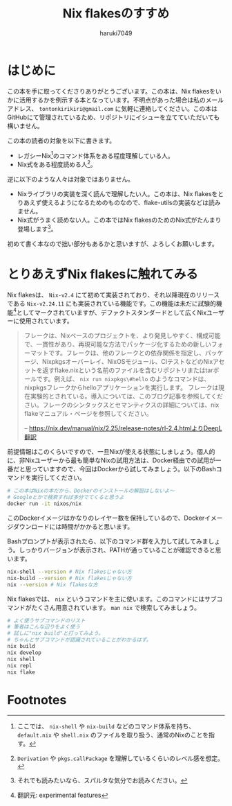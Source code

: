 #+language: Japanese
#+email: tontonkirikiri@gmail.com
#+author: haruki7049
#+title: Nix flakesのすすめ

* はじめに

この本を手に取ってくださりありがとうございます。この本は、Nix
flakesをいかに活用するかを例示する本となっています。不明点があった場合は私のメールアドレス、 =tontonkirikiri@gmail.com= に気軽に連絡してください。この本はGitHubにて管理されているため、リポジトリにイシューを立てていただいても構いません。

この本の読者の対象を以下に書きます。
- レガシーNix[fn:1]のコマンド体系をある程度理解している人。
- Nix式をある程度読める人[fn:2]。

逆に以下のような人々は対象ではありません。
- Nixライブラリの実装を深く読んで理解したい人。この本は、Nix flakesをとりあえず使えるようになるためのものなので、flake-utilsの実装などは読みません。
- Nix式がうまく読めない人。この本ではNix flakesのためのNix式がたんまり登場します[fn:: それでも読みたいなら、スパルタな気分でお読みください。]。

初めて書く本なので拙い部分もあるかと思いますが、よろしくお願いします。

* とりあえずNix flakesに触れてみる

Nix flakesは、 =Nix-v2.4= にて初めて実装されており、それ以降現在のリリースである =Nix-v2.24.11= にも実装されている機能です。この機能は未だに試験的機能[fn:3]としてマークされていますが、デファクトスタンダードとして広くNixユーザーに使用されています。

#+begin_quote
フレークは、Nixベースのプロジェクトを、より発見しやすく、構成可能で、一貫性があり、再現可能な方法でパッケージ化するための新しいフォーマットです。フレークは、他のフレークとの依存関係を指定し、パッケージ、Nixpkgsオーバーレイ、NixOSモジュール、CIテストなどのNixアセットを返すflake.nixという名前のファイルを含むリポジトリまたはtarボールです。例えば、 ~nix run nixpkgs\#hello~ のようなコマンドは、nixpkgsフレークからhelloアプリケーションを実行します。
フレークは現在実験的とされている。導入については、このブログ記事を参照してください。フレークのシンタックスとセマンティクスの詳細については、nix flakeマニュアル・ページを参照してください。

-- https://nix.dev/manual/nix/2.25/release-notes/rl-2.4.htmlよりDeepL翻訳
#+end_quote

前提情報はこのくらいですので、一旦Nixが使える状態にしましょう。個人的に、非Nixユーザーから最も簡単なNixの試用方法は、Docker経由での試用が一番だと思っていますので、今回はDockerから試してみましょう。以下のBashコマンドを実行してください。

#+begin_src sh
  # この本はNixの本だから、Dockerのインストールの解説はしないよ〜
  # Googleとかで検索すれば多分でてくると思うよ
  docker run -it nixos/nix
#+end_src

このDockerイメージはかなりのレイヤー数を保持しているので、Dockerイメージダウンロードには時間がかかると思います。

Bashプロンプトが表示されたら、以下のコマンド群を入力して試してみましょう。しっかりバージョンが表示され、PATHが通っていることが確認できると思います。

#+begin_src sh
  nix-shell --version # Nix flakesじゃない方
  nix-build --version # Nix flakesじゃない方
  nix --version # Nix flakesな方
#+end_src

Nix flakesでは、 ~nix~ というコマンドを主に使います。このコマンドにはサブコマンドがたくさん用意されています。 ~man nix~ で検索してみましょう。

#+begin_src sh
  # よく使うサブコマンドのリスト
  # 筆者はこんな辺りをよく使う
  # 試しに"nix build"と打ってみよう。
  # ちゃんとサブコマンドが認識されていることがわかるはず。
  nix build
  nix develop
  nix shell
  nix repl
  nix flake
#+end_src

* Footnotes

[fn:1] ここでは、 ~nix-shell~ や ~nix-build~ などのコマンド体系を持ち、 =default.nix= や =shell.nix= のファイルを取り扱う、通常のNixのことを指す。
[fn:2] =Derivation= や ~pkgs.callPackage~ を理解しているくらいのレベル感を想定。
[fn:3] 翻訳元: experimental features
